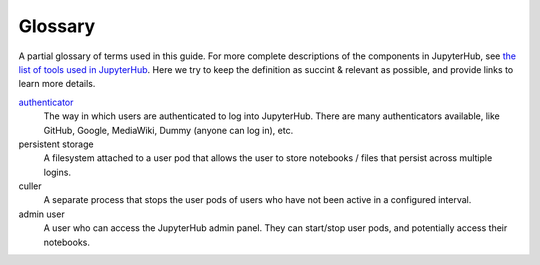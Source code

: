 Glossary
========

A partial glossary of terms used in this guide. For more complete
descriptions of the components in JupyterHub, see `the list of tools
used in JupyterHub <tools.html>`_. Here we try to keep the definition as
succint & relevant as possible, and provide links to learn more details.

`authenticator <http://jupyterhub.readthedocs.io/en/stable/authenticators.html>`_
  The way in which users are authenticated to log into JupyterHub. There are many authenticators
  available, like GitHub, Google, MediaWiki, Dummy (anyone can log in), etc.

persistent storage
  A filesystem attached to a user pod that allows the user to store notebooks / files that persist
  across multiple logins.

culler
  A separate process that stops the user pods of users who have not been active in a configured interval.

admin user
  A user who can access the JupyterHub admin panel. They can start/stop user pods, and potentially
  access their notebooks.
